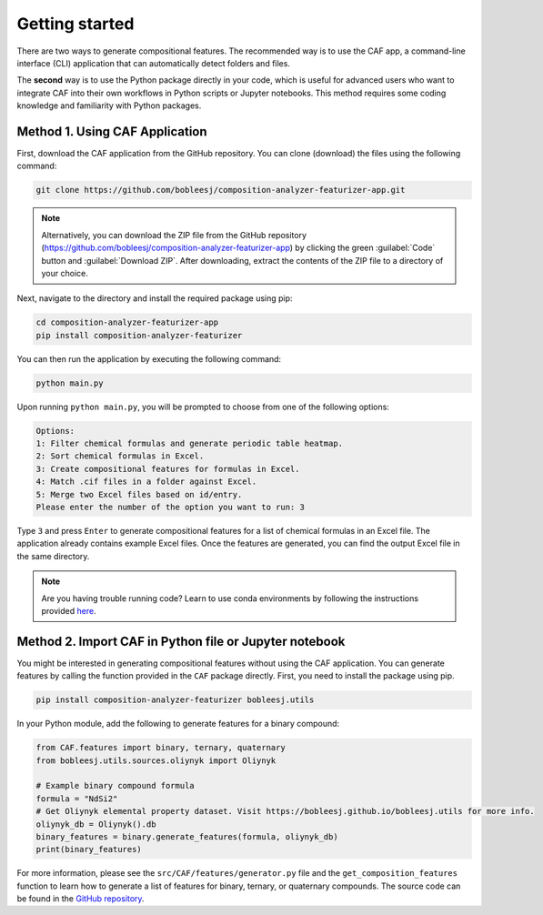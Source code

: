 .. _getting-started:

Getting started
===============

There are two ways to generate compositional features. The recommended way is to use the CAF app, a command-line interface (CLI) application that can automatically detect folders and files.

The **second** way is to use the Python package directly in your code, which is useful for advanced users who want to integrate CAF into their own workflows in Python scripts or Jupyter notebooks. This method requires some coding knowledge and familiarity with Python packages.

.. _CAF-app-installation:

Method 1. Using CAF Application
-------------------------------

First, download the CAF application from the GitHub repository. You can clone (download) the files using the following command:

.. code-block:: bash

   git clone https://github.com/bobleesj/composition-analyzer-featurizer-app.git

.. note::

   Alternatively, you can download the ZIP file from the GitHub repository (https://github.com/bobleesj/composition-analyzer-featurizer-app) by clicking the green :guilabel:`Code` button and :guilabel:`Download ZIP`. After downloading, extract the contents of the ZIP file to a directory of your choice.

Next, navigate to the directory and install the required package using pip:

.. code-block:: bash

   cd composition-analyzer-featurizer-app
   pip install composition-analyzer-featurizer

You can then run the application by executing the following command:

.. code-block:: bash

   python main.py

Upon running ``python main.py``, you will be prompted to choose from one of the following options:

.. code-block:: text

   Options:
   1: Filter chemical formulas and generate periodic table heatmap.
   2: Sort chemical formulas in Excel.
   3: Create compositional features for formulas in Excel.
   4: Match .cif files in a folder against Excel.
   5: Merge two Excel files based on id/entry.
   Please enter the number of the option you want to run: 3

Type ``3`` and press ``Enter`` to generate compositional features for a list of chemical formulas in an Excel file. The application already contains example Excel files. Once the features are generated, you can find the output Excel file in the same directory.

.. note::

   Are you having trouble running code? Learn to use conda environments by following the instructions provided `here <https://scikit-package.github.io/scikit-package/tutorials/tutorial-level-1-2-3.html#required-use-conda-environment-to-install-packages-and-run-python-code>`_.

Method 2. Import CAF in Python file or Jupyter notebook
-------------------------------------------------------

You might be interested in generating compositional features without using the CAF application. You can generate features by calling the function provided in the ``CAF`` package directly. First, you need to install the package using pip.

.. code-block:: bash

   pip install composition-analyzer-featurizer bobleesj.utils

In your Python module, add the following to generate features for a binary compound:

.. code-block:: python

   from CAF.features import binary, ternary, quaternary
   from bobleesj.utils.sources.oliynyk import Oliynyk

   # Example binary compound formula
   formula = "NdSi2"
   # Get Oliynyk elemental property dataset. Visit https://bobleesj.github.io/bobleesj.utils for more info.
   oliynyk_db = Oliynyk().db
   binary_features = binary.generate_features(formula, oliynyk_db)
   print(binary_features)

For more information, please see the ``src/CAF/features/generator.py`` file and the ``get_composition_features`` function to learn how to generate a list of features for binary, ternary, or quaternary compounds. The source code can be found in the `GitHub repository <https://github.com/bobleesj/composition-analyzer-featurizer/tree/main/src/CAF>`_.
